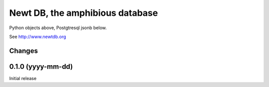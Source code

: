 ================================
Newt DB, the amphibious database
================================

Python objects above, Postgtresql jsonb below.

See http://www.newtdb.org

Changes
=======

0.1.0 (yyyy-mm-dd)
==================

Initial release
